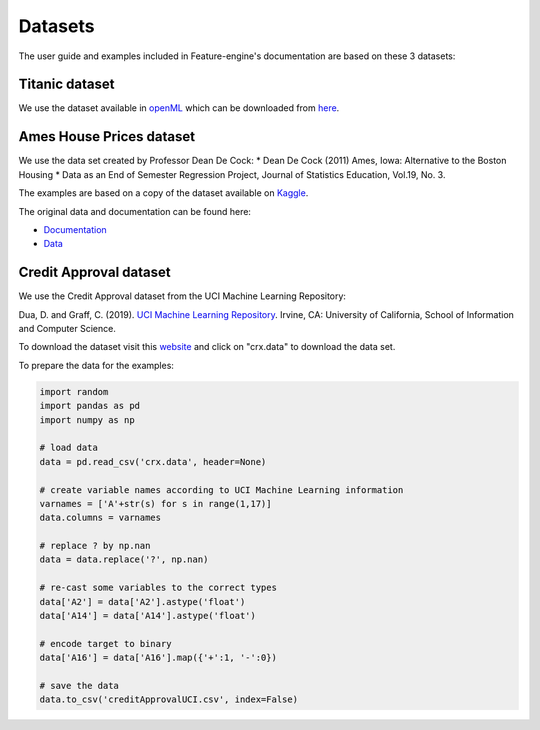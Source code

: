 .. _datasets:

Datasets
========

The user guide and examples included in Feature-engine's documentation are based on
these 3 datasets:

Titanic dataset
~~~~~~~~~~~~~~~

We use the dataset available in `openML <https://www.openml.org/d/40945>`_ which can be
downloaded from `here <https://www.openml.org/data/get_csv/16826755/phpMYEkMl>`_.

Ames House Prices dataset
~~~~~~~~~~~~~~~~~~~~~~~~~

We use the data set created by Professor Dean De Cock:
* Dean De Cock (2011) Ames, Iowa: Alternative to the Boston Housing
* Data as an End of Semester Regression Project, Journal of Statistics Education, Vol.19, No. 3.

The examples are based on a copy of the dataset available on
`Kaggle <https://www.kaggle.com/c/house-prices-advanced-regression-techniques/data>`_.

The original data and documentation can be found here:

* `Documentation <http://jse.amstat.org/v19n3/decock/DataDocumentation.txt>`_

* `Data <http://jse.amstat.org/v19n3/decock/AmesHousing.xls>`_

Credit Approval dataset
~~~~~~~~~~~~~~~~~~~~~~~

We use the Credit Approval dataset from the UCI Machine Learning Repository:

Dua, D. and Graff, C. (2019). `UCI Machine Learning Repository <http://archive.ics.uci.edu/ml>`_.
Irvine, CA: University of California, School of Information and Computer Science.

To download the dataset visit this
`website <http://archive.ics.uci.edu/ml/machine-learning-databases/credit-screening/>`_
and click on "crx.data" to download the data set.

To prepare the data for the examples:

.. code:: python

    import random
    import pandas as pd
    import numpy as np

    # load data
    data = pd.read_csv('crx.data', header=None)

    # create variable names according to UCI Machine Learning information
    varnames = ['A'+str(s) for s in range(1,17)]
    data.columns = varnames

    # replace ? by np.nan
    data = data.replace('?', np.nan)

    # re-cast some variables to the correct types
    data['A2'] = data['A2'].astype('float')
    data['A14'] = data['A14'].astype('float')

    # encode target to binary
    data['A16'] = data['A16'].map({'+':1, '-':0})

    # save the data
    data.to_csv('creditApprovalUCI.csv', index=False)